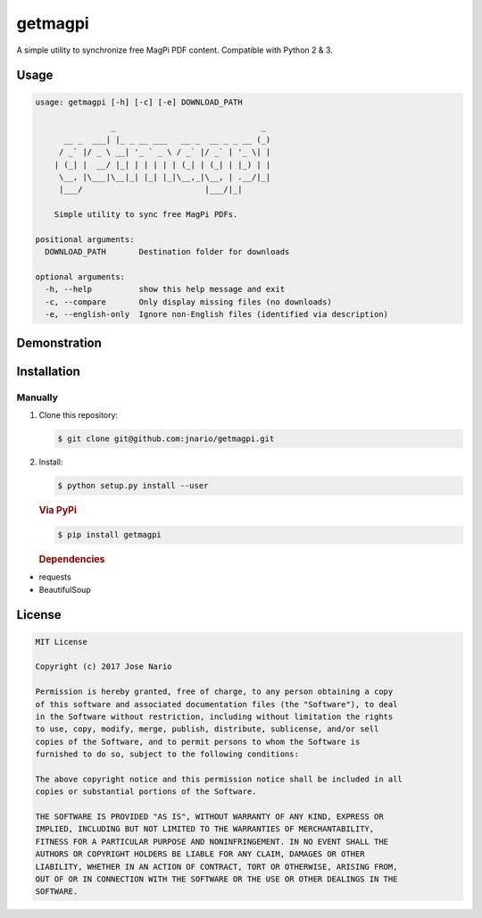 getmagpi
========

A simple utility to synchronize free MagPi PDF content. Compatible with
Python 2 & 3.

|PyPI| |Travis| |PyPI| |PyPI| |PyPI| |Custom|

Usage
-----

.. code:: text

    usage: getmagpi [-h] [-c] [-e] DOWNLOAD_PATH

                    _                               _
          __ _  ___| |_ _ __ ___   __ _  __ _ _ __ (_)
         / _` |/ _ \ __| '_ ` _ \ / _` |/ _` | '_ \| |
        | (_| |  __/ |_| | | | | | (_| | (_| | |_) | |
         \__, |\___|\__|_| |_| |_|\__,_|\__, | .__/|_|
         |___/                          |___/|_|

        Simple utility to sync free MagPi PDFs.

    positional arguments:
      DOWNLOAD_PATH       Destination folder for downloads

    optional arguments:
      -h, --help          show this help message and exit
      -c, --compare       Only display missing files (no downloads)
      -e, --english-only  Ignore non-English files (identified via description)

Demonstration
-------------

|asciicast|

Installation
------------

Manually
~~~~~~~~

1. Clone this repository:

   .. code:: commandline

       $ git clone git@github.com:jnario/getmagpi.git

2. Install:

   .. code:: commandline

       $ python setup.py install --user

   .. rubric:: Via PyPi
      :name: via-pypi

   .. code:: commandline

       $ pip install getmagpi

   .. rubric:: Dependencies
      :name: dependencies

-  requests
-  BeautifulSoup

License
-------

.. code:: text

    MIT License

    Copyright (c) 2017 Jose Nario

    Permission is hereby granted, free of charge, to any person obtaining a copy
    of this software and associated documentation files (the "Software"), to deal
    in the Software without restriction, including without limitation the rights
    to use, copy, modify, merge, publish, distribute, sublicense, and/or sell
    copies of the Software, and to permit persons to whom the Software is
    furnished to do so, subject to the following conditions:

    The above copyright notice and this permission notice shall be included in all
    copies or substantial portions of the Software.

    THE SOFTWARE IS PROVIDED "AS IS", WITHOUT WARRANTY OF ANY KIND, EXPRESS OR
    IMPLIED, INCLUDING BUT NOT LIMITED TO THE WARRANTIES OF MERCHANTABILITY,
    FITNESS FOR A PARTICULAR PURPOSE AND NONINFRINGEMENT. IN NO EVENT SHALL THE
    AUTHORS OR COPYRIGHT HOLDERS BE LIABLE FOR ANY CLAIM, DAMAGES OR OTHER
    LIABILITY, WHETHER IN AN ACTION OF CONTRACT, TORT OR OTHERWISE, ARISING FROM,
    OUT OF OR IN CONNECTION WITH THE SOFTWARE OR THE USE OR OTHER DEALINGS IN THE
    SOFTWARE.

.. |PyPI| image:: https://img.shields.io/pypi/v/getmagpi.svg?style=plastic
   :target: https://pypi.python.org/pypi/getmagpi
.. |Travis| image:: https://img.shields.io/travis/jnario/getmagpi.svg?style=plastic
   :target: https://travis-ci.org/jnario/getmagpi
.. |PyPI| image:: https://img.shields.io/pypi/l/getmagpi.svg?style=plastic
   :target: https://github.com/jnario/getmagpi/blob/master/LICENSE.txt
.. |PyPI| image:: https://img.shields.io/pypi/status/getmagpi.svg?style=plastic
   :target: https://pypi.python.org/pypi/getmagpi
.. |PyPI| image:: https://img.shields.io/pypi/pyversions/getmagpi.svg?style=plastic
   :target: https://pypi.python.org/pypi/getmagpi
.. |Custom| image:: https://img.shields.io/badge/Overcooked-Yes-yellow.svg?style=plastic
.. |asciicast| image:: https://asciinema.org/a/132416.png
   :target: https://asciinema.org/a/132416

